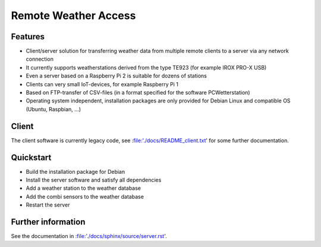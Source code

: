 Remote Weather Access
=====================

Features
--------

* Client/server solution for transferring weather data from multiple remote clients to a server via any network connection
* It currently supports weatherstations derived from the type TE923 (for example IROX PRO-X USB)
* Even a server based on a Raspberry Pi 2 is suitable for dozens of stations
* Clients can very small IoT-devices, for example Raspberry Pi 1
* Based on FTP-transfer of CSV-files (in a format specified for the software PCWetterstation)
* Operating system independent, installation packages are only provided for Debian Linux and compatible OS (Ubuntu, Raspbian, ...)


Client
------

The client software is currently legacy code, see :file:'./docs/README_client.txt' for some further documentation.


Quickstart
----------

* Build the installation package for Debian
* Install the server software and satisfy all dependencies
* Add a weather station to the weather database
* Add the combi sensors to the weather database
* Restart the server


Further information
-------------------

See the documentation in :file:'./docs/sphinx/source/server.rst'.
